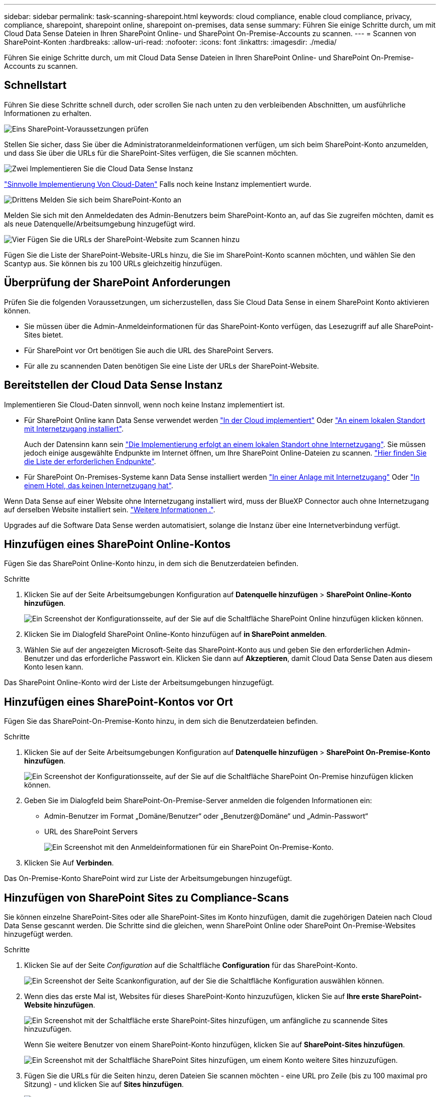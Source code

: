 ---
sidebar: sidebar 
permalink: task-scanning-sharepoint.html 
keywords: cloud compliance, enable cloud compliance, privacy, compliance, sharepoint, sharepoint online, sharepoint on-premises, data sense 
summary: Führen Sie einige Schritte durch, um mit Cloud Data Sense Dateien in Ihren SharePoint Online- und SharePoint On-Premise-Accounts zu scannen. 
---
= Scannen von SharePoint-Konten
:hardbreaks:
:allow-uri-read: 
:nofooter: 
:icons: font
:linkattrs: 
:imagesdir: ./media/


[role="lead"]
Führen Sie einige Schritte durch, um mit Cloud Data Sense Dateien in Ihren SharePoint Online- und SharePoint On-Premise-Accounts zu scannen.



== Schnellstart

Führen Sie diese Schritte schnell durch, oder scrollen Sie nach unten zu den verbleibenden Abschnitten, um ausführliche Informationen zu erhalten.

.image:https://raw.githubusercontent.com/NetAppDocs/common/main/media/number-1.png["Eins"] SharePoint-Voraussetzungen prüfen
[role="quick-margin-para"]
Stellen Sie sicher, dass Sie über die Administratoranmeldeinformationen verfügen, um sich beim SharePoint-Konto anzumelden, und dass Sie über die URLs für die SharePoint-Sites verfügen, die Sie scannen möchten.

.image:https://raw.githubusercontent.com/NetAppDocs/common/main/media/number-2.png["Zwei"] Implementieren Sie die Cloud Data Sense Instanz
[role="quick-margin-para"]
link:task-deploy-cloud-compliance.html["Sinnvolle Implementierung Von Cloud-Daten"^] Falls noch keine Instanz implementiert wurde.

.image:https://raw.githubusercontent.com/NetAppDocs/common/main/media/number-3.png["Drittens"] Melden Sie sich beim SharePoint-Konto an
[role="quick-margin-para"]
Melden Sie sich mit den Anmeldedaten des Admin-Benutzers beim SharePoint-Konto an, auf das Sie zugreifen möchten, damit es als neue Datenquelle/Arbeitsumgebung hinzugefügt wird.

.image:https://raw.githubusercontent.com/NetAppDocs/common/main/media/number-4.png["Vier"] Fügen Sie die URLs der SharePoint-Website zum Scannen hinzu
[role="quick-margin-para"]
Fügen Sie die Liste der SharePoint-Website-URLs hinzu, die Sie im SharePoint-Konto scannen möchten, und wählen Sie den Scantyp aus. Sie können bis zu 100 URLs gleichzeitig hinzufügen.



== Überprüfung der SharePoint Anforderungen

Prüfen Sie die folgenden Voraussetzungen, um sicherzustellen, dass Sie Cloud Data Sense in einem SharePoint Konto aktivieren können.

* Sie müssen über die Admin-Anmeldeinformationen für das SharePoint-Konto verfügen, das Lesezugriff auf alle SharePoint-Sites bietet.
* Für SharePoint vor Ort benötigen Sie auch die URL des SharePoint Servers.
* Für alle zu scannenden Daten benötigen Sie eine Liste der URLs der SharePoint-Website.




== Bereitstellen der Cloud Data Sense Instanz

Implementieren Sie Cloud-Daten sinnvoll, wenn noch keine Instanz implementiert ist.

* Für SharePoint Online kann Data Sense verwendet werden link:task-deploy-cloud-compliance.html["In der Cloud implementiert"^] Oder link:task-deploy-compliance-onprem.html["An einem lokalen Standort mit Internetzugang installiert"^].
+
Auch der Datensinn kann sein link:task-deploy-compliance-dark-site.html["Die Implementierung erfolgt an einem lokalen Standort ohne Internetzugang"^]. Sie müssen jedoch einige ausgewählte Endpunkte im Internet öffnen, um Ihre SharePoint Online-Dateien zu scannen. link:task-deploy-compliance-dark-site.html#sharepoint-and-onedrive-special-requirements["Hier finden Sie die Liste der erforderlichen Endpunkte"].

* Für SharePoint On-Premises-Systeme kann Data Sense installiert werden link:task-deploy-compliance-onprem.html["In einer Anlage mit Internetzugang"^] Oder link:task-deploy-compliance-dark-site.html["In einem Hotel, das keinen Internetzugang hat"^].


Wenn Data Sense auf einer Website ohne Internetzugang installiert wird, muss der BlueXP Connector auch ohne Internetzugang auf derselben Website installiert sein. https://docs.netapp.com/us-en/cloud-manager-setup-admin/task-install-connector-onprem-no-internet.html["Weitere Informationen ."^].

Upgrades auf die Software Data Sense werden automatisiert, solange die Instanz über eine Internetverbindung verfügt.



== Hinzufügen eines SharePoint Online-Kontos

Fügen Sie das SharePoint Online-Konto hinzu, in dem sich die Benutzerdateien befinden.

.Schritte
. Klicken Sie auf der Seite Arbeitsumgebungen Konfiguration auf *Datenquelle hinzufügen* > *SharePoint Online-Konto hinzufügen*.
+
image:screenshot_compliance_add_sharepoint_button.png["Ein Screenshot der Konfigurationsseite, auf der Sie auf die Schaltfläche SharePoint Online hinzufügen klicken können."]

. Klicken Sie im Dialogfeld SharePoint Online-Konto hinzufügen auf *in SharePoint anmelden*.
. Wählen Sie auf der angezeigten Microsoft-Seite das SharePoint-Konto aus und geben Sie den erforderlichen Admin-Benutzer und das erforderliche Passwort ein. Klicken Sie dann auf *Akzeptieren*, damit Cloud Data Sense Daten aus diesem Konto lesen kann.


Das SharePoint Online-Konto wird der Liste der Arbeitsumgebungen hinzugefügt.



== Hinzufügen eines SharePoint-Kontos vor Ort

Fügen Sie das SharePoint-On-Premise-Konto hinzu, in dem sich die Benutzerdateien befinden.

.Schritte
. Klicken Sie auf der Seite Arbeitsumgebungen Konfiguration auf *Datenquelle hinzufügen* > *SharePoint On-Premise-Konto hinzufügen*.
+
image:screenshot_compliance_add_sharepoint_onprem_button.png["Ein Screenshot der Konfigurationsseite, auf der Sie auf die Schaltfläche SharePoint On-Premise hinzufügen klicken können."]

. Geben Sie im Dialogfeld beim SharePoint-On-Premise-Server anmelden die folgenden Informationen ein:
+
** Admin-Benutzer im Format „Domäne/Benutzer“ oder „Benutzer@Domäne“ und „Admin-Passwort“
** URL des SharePoint Servers
+
image:screenshot_compliance_sharepoint_onprem.png["Ein Screenshot mit den Anmeldeinformationen für ein SharePoint On-Premise-Konto."]



. Klicken Sie Auf *Verbinden*.


Das On-Premise-Konto SharePoint wird zur Liste der Arbeitsumgebungen hinzugefügt.



== Hinzufügen von SharePoint Sites zu Compliance-Scans

Sie können einzelne SharePoint-Sites oder alle SharePoint-Sites im Konto hinzufügen, damit die zugehörigen Dateien nach Cloud Data Sense gescannt werden. Die Schritte sind die gleichen, wenn SharePoint Online oder SharePoint On-Premise-Websites hinzugefügt werden.

.Schritte
. Klicken Sie auf der Seite _Configuration_ auf die Schaltfläche *Configuration* für das SharePoint-Konto.
+
image:screenshot_compliance_sharepoint_add_sites.png["Ein Screenshot der Seite Scankonfiguration, auf der Sie die Schaltfläche Konfiguration auswählen können."]

. Wenn dies das erste Mal ist, Websites für dieses SharePoint-Konto hinzuzufügen, klicken Sie auf *Ihre erste SharePoint-Website hinzufügen*.
+
image:screenshot_compliance_sharepoint_add_initial_sites.png["Ein Screenshot mit der Schaltfläche erste SharePoint-Sites hinzufügen, um anfängliche zu scannende Sites hinzuzufügen."]

+
Wenn Sie weitere Benutzer von einem SharePoint-Konto hinzufügen, klicken Sie auf *SharePoint-Sites hinzufügen*.

+
image:screenshot_compliance_sharepoint_add_more_sites.png["Ein Screenshot mit der Schaltfläche SharePoint Sites hinzufügen, um einem Konto weitere Sites hinzuzufügen."]

. Fügen Sie die URLs für die Seiten hinzu, deren Dateien Sie scannen möchten - eine URL pro Zeile (bis zu 100 maximal pro Sitzung) - und klicken Sie auf *Sites hinzufügen*.
+
image:screenshot_compliance_sharepoint_add_site.png["Ein Screenshot der Seite SharePoint-Sites hinzufügen, auf der Sie Sites hinzufügen können, die gescannt werden sollen."]

+
In einem Bestätigungsdialogfeld wird die Anzahl der hinzugefügten Standorte angezeigt.

+
Wenn im Dialogfeld keine Sites aufgeführt sind, die nicht hinzugefügt werden konnten, erfassen Sie diese Informationen, damit Sie das Problem beheben können. In einigen Fällen können Sie die Site mit einer korrigierten URL erneut hinzufügen.

. Ermöglichen Sie auf den Dateien auf den SharePoint-Sites Mapping- und Klassifizierungscans.
+
[cols="45,45"]
|===
| An: | Tun Sie dies: 


| Aktivieren Sie Mapping-Only-Scans auf Dateien | Klicken Sie Auf *Karte* 


| Aktivieren Sie vollständige Scans auf Dateien | Klicken Sie Auf *Karte & Klassieren* 


| Deaktivieren Sie das Scannen von Dateien | Klicken Sie Auf *Aus* 
|===


.Ergebnis
Cloud Data Sense beginnt mit dem Scannen der Dateien in den hinzugefügten SharePoint-Sites und die Ergebnisse werden im Dashboard und an anderen Speicherorten angezeigt.



== Entfernen einer SharePoint-Website aus Compliance-Scans

Wenn Sie eine SharePoint-Site in der Zukunft entfernen oder sich entscheiden, keine Dateien auf einer SharePoint-Site zu scannen, können Sie einzelne SharePoint-Sites davon entfernen, dass ihre Dateien jederzeit gescannt werden. Klicken Sie einfach auf *SharePoint-Website entfernen* von der Konfigurationsseite.

image:screenshot_compliance_sharepoint_remove_site.png["Ein Screenshot zeigt, wie Sie eine einzelne SharePoint-Site aus dem Scannen ihrer Dateien entfernen."]

Beachten Sie, dass Sie können link:task-managing-compliance.html#removing-a-onedrive-sharepoint-or-google-drive-account-from-cloud-data-sense["Löschen Sie das gesamte SharePoint-Konto aus Data Sense"] Wenn Sie keine Benutzerdaten mehr vom SharePoint-Konto scannen möchten.
